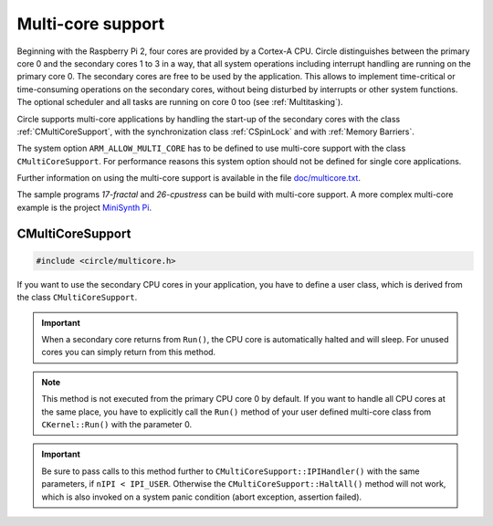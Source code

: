 .. _Multi-core support:

Multi-core support
~~~~~~~~~~~~~~~~~~

Beginning with the Raspberry Pi 2, four cores are provided by a Cortex-A CPU. Circle distinguishes between the primary core 0 and the secondary cores 1 to 3 in a way, that all system operations including interrupt handling are running on the primary core 0. The secondary cores are free to be used by the application. This allows to implement time-critical or time-consuming operations on the secondary cores, without being disturbed by interrupts or other system functions. The optional scheduler and all tasks are running on core 0 too (see :ref:`Multitasking`).

Circle supports multi-core applications by handling the start-up of the secondary cores with the class :ref:`CMultiCoreSupport`, with the synchronization class :ref:`CSpinLock` and with :ref:`Memory Barriers`.

The system option ``ARM_ALLOW_MULTI_CORE`` has to be defined to use multi-core support with the class ``CMultiCoreSupport``. For performance reasons this system option should not be defined for single core applications.

Further information on using the multi-core support is available in the file `doc/multicore.txt <https://github.com/rsta2/circle/blob/master/doc/multicore.txt>`_.

The sample programs `17-fractal` and `26-cpustress` can be build with multi-core support. A more complex multi-core example is the project `MiniSynth Pi <https://github.com/rsta2/minisynth/>`_.

.. _CMultiCoreSupport:

CMultiCoreSupport
^^^^^^^^^^^^^^^^^

.. code-block:: cpp

	#include <circle/multicore.h>

.. cpp:class:: CMultiCoreSupport

If you want to use the secondary CPU cores in your application, you have to define a user class, which is derived from the class ``CMultiCoreSupport``.

.. cpp:function:: CMultiCoreSupport::CMultiCoreSupport (CMemorySystem *pMemorySystem)

	Creates the instance of ``CMultiCoreSupport``. Must be invoked in the first place of the initializer list of the defined user class. The parameter ``pMemorySystem`` must be set to ``CMemorySystem::Get()``, which can be included from ``<circle/memory.h>``.

.. cpp:function:: boolean CMultiCoreSupport::Initialize (void)

	Initializes the multi-core support and starts the secondary cores. It is important, that this method is called, when the other system initialization is already done. Normally it is invoked at the last method in ``CKernel::Run()``.

.. cpp:function:: virtual void CMultiCoreSupport::Run (unsigned nCore) = 0

	Overload this virtual method to define the entry for the secondary cores (1 to 3) into your application. It is invoked three times (once on each secondary core) with ``nCore`` being the number of the executing CPU core (1, 2 or 3).

.. important::

	When a secondary core returns from ``Run()``, the CPU core is automatically halted and will sleep. For unused cores you can simply return from this method.

.. note::

	This method is not executed from the primary CPU core 0 by default. If you want to handle all CPU cores at the same place, you have to explicitly call the ``Run()`` method of your user defined multi-core class from ``CKernel::Run()`` with the parameter 0.

.. cpp:function:: static unsigned CMultiCoreSupport::ThisCore (void)

	Returns the number of the CPU core (0, 1, 2 or 3), which called this method.

.. cpp:function:: static void CMultiCoreSupport::HaltAll (void)

	In a multi-core environment this method halts all CPU cores. The current execution will be interrupted using an Inter-Processor Interrupt (IPI) and each core calls the ``halt()`` function in turn.

.. cpp:function:: static void CMultiCoreSupport::SendIPI (unsigned nCore, unsigned nIPI)

	Sends an Inter-Processor Interrupt (IPI) with the number ``nIPI`` to the core ``nCore`` (0, 1, 2 or 3). If this technique is used for application purposes, ``nIPI`` can have a user defined value from ``IPI_USER`` to ``IPI_MAX``.

.. cpp:function:: virtual void CMultiCoreSupport::IPIHandler (unsigned nCore, unsigned nIPI)

	Overload this virtual method to receive Inter-Processor Interrupts (IPI) from other CPU cores. ``nCore`` is the number of the CPU core, which received the IPI and which is executing ``IPIHandler()``. ``nIPI`` is the IPI number specified in the call to ``CMultiCoreSupport::SendIPI()``.

.. important::

	Be sure to pass calls to this method further to ``CMultiCoreSupport::IPIHandler()`` with the same parameters, if ``nIPI < IPI_USER``. Otherwise the ``CMultiCoreSupport::HaltAll()`` method will not work, which is also invoked on a system panic condition (abort exception, assertion failed).
